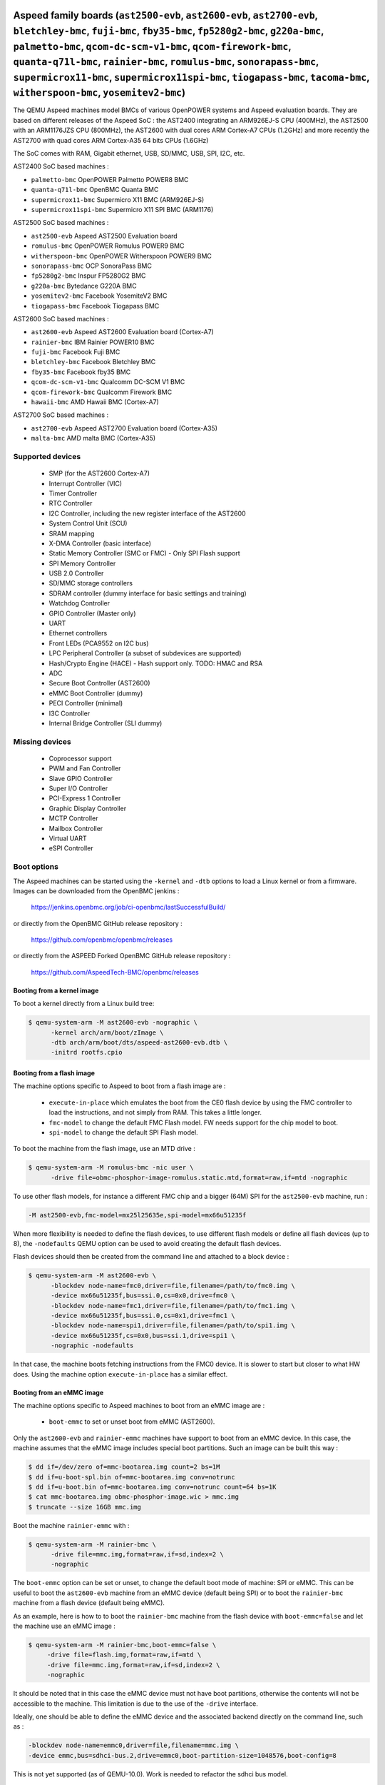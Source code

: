 Aspeed family boards (``ast2500-evb``, ``ast2600-evb``, ``ast2700-evb``, ``bletchley-bmc``, ``fuji-bmc``, ``fby35-bmc``, ``fp5280g2-bmc``, ``g220a-bmc``, ``palmetto-bmc``, ``qcom-dc-scm-v1-bmc``, ``qcom-firework-bmc``, ``quanta-q71l-bmc``, ``rainier-bmc``, ``romulus-bmc``, ``sonorapass-bmc``, ``supermicrox11-bmc``, ``supermicrox11spi-bmc``, ``tiogapass-bmc``, ``tacoma-bmc``, ``witherspoon-bmc``, ``yosemitev2-bmc``)
==================================================================================================================================================================================================================================================================================================================================================================================================================================

The QEMU Aspeed machines model BMCs of various OpenPOWER systems and
Aspeed evaluation boards. They are based on different releases of the
Aspeed SoC : the AST2400 integrating an ARM926EJ-S CPU (400MHz), the
AST2500 with an ARM1176JZS CPU (800MHz), the AST2600
with dual cores ARM Cortex-A7 CPUs (1.2GHz) and more recently the AST2700
with quad cores ARM Cortex-A35 64 bits CPUs (1.6GHz)

The SoC comes with RAM, Gigabit ethernet, USB, SD/MMC, USB, SPI, I2C,
etc.

AST2400 SoC based machines :

- ``palmetto-bmc``         OpenPOWER Palmetto POWER8 BMC
- ``quanta-q71l-bmc``      OpenBMC Quanta BMC
- ``supermicrox11-bmc``    Supermicro X11 BMC (ARM926EJ-S)
- ``supermicrox11spi-bmc``    Supermicro X11 SPI BMC (ARM1176)

AST2500 SoC based machines :

- ``ast2500-evb``          Aspeed AST2500 Evaluation board
- ``romulus-bmc``          OpenPOWER Romulus POWER9 BMC
- ``witherspoon-bmc``      OpenPOWER Witherspoon POWER9 BMC
- ``sonorapass-bmc``       OCP SonoraPass BMC
- ``fp5280g2-bmc``         Inspur FP5280G2 BMC
- ``g220a-bmc``            Bytedance G220A BMC
- ``yosemitev2-bmc``       Facebook YosemiteV2 BMC
- ``tiogapass-bmc``        Facebook Tiogapass BMC

AST2600 SoC based machines :

- ``ast2600-evb``          Aspeed AST2600 Evaluation board (Cortex-A7)
- ``rainier-bmc``          IBM Rainier POWER10 BMC
- ``fuji-bmc``             Facebook Fuji BMC
- ``bletchley-bmc``        Facebook Bletchley BMC
- ``fby35-bmc``            Facebook fby35 BMC
- ``qcom-dc-scm-v1-bmc``   Qualcomm DC-SCM V1 BMC
- ``qcom-firework-bmc``    Qualcomm Firework BMC
- ``hawaii-bmc``           AMD Hawaii BMC (Cortex-A7)

AST2700 SoC based machines :

- ``ast2700-evb``          Aspeed AST2700 Evaluation board (Cortex-A35)
- ``malta-bmc``            AMD malta BMC (Cortex-A35)

Supported devices
-----------------

 * SMP (for the AST2600 Cortex-A7)
 * Interrupt Controller (VIC)
 * Timer Controller
 * RTC Controller
 * I2C Controller, including the new register interface of the AST2600
 * System Control Unit (SCU)
 * SRAM mapping
 * X-DMA Controller (basic interface)
 * Static Memory Controller (SMC or FMC) - Only SPI Flash support
 * SPI Memory Controller
 * USB 2.0 Controller
 * SD/MMC storage controllers
 * SDRAM controller (dummy interface for basic settings and training)
 * Watchdog Controller
 * GPIO Controller (Master only)
 * UART
 * Ethernet controllers
 * Front LEDs (PCA9552 on I2C bus)
 * LPC Peripheral Controller (a subset of subdevices are supported)
 * Hash/Crypto Engine (HACE) - Hash support only. TODO: HMAC and RSA
 * ADC
 * Secure Boot Controller (AST2600)
 * eMMC Boot Controller (dummy)
 * PECI Controller (minimal)
 * I3C Controller
 * Internal Bridge Controller (SLI dummy)


Missing devices
---------------

 * Coprocessor support
 * PWM and Fan Controller
 * Slave GPIO Controller
 * Super I/O Controller
 * PCI-Express 1 Controller
 * Graphic Display Controller
 * MCTP Controller
 * Mailbox Controller
 * Virtual UART
 * eSPI Controller

Boot options
------------

The Aspeed machines can be started using the ``-kernel`` and ``-dtb`` options
to load a Linux kernel or from a firmware. Images can be downloaded from the
OpenBMC jenkins :

   https://jenkins.openbmc.org/job/ci-openbmc/lastSuccessfulBuild/

or directly from the OpenBMC GitHub release repository :

   https://github.com/openbmc/openbmc/releases

or directly from the ASPEED Forked OpenBMC GitHub release repository :

   https://github.com/AspeedTech-BMC/openbmc/releases

Booting from a kernel image
^^^^^^^^^^^^^^^^^^^^^^^^^^^

To boot a kernel directly from a Linux build tree:

.. code-block:: bash

  $ qemu-system-arm -M ast2600-evb -nographic \
        -kernel arch/arm/boot/zImage \
        -dtb arch/arm/boot/dts/aspeed-ast2600-evb.dtb \
        -initrd rootfs.cpio

Booting from a flash image
^^^^^^^^^^^^^^^^^^^^^^^^^^^

The machine options specific to Aspeed to boot from a flash image are :

 * ``execute-in-place`` which emulates the boot from the CE0 flash
   device by using the FMC controller to load the instructions, and
   not simply from RAM. This takes a little longer.

 * ``fmc-model`` to change the default FMC Flash model. FW needs
   support for the chip model to boot.

 * ``spi-model`` to change the default SPI Flash model.

To boot the machine from the flash image, use an MTD drive :

.. code-block:: bash

  $ qemu-system-arm -M romulus-bmc -nic user \
	-drive file=obmc-phosphor-image-romulus.static.mtd,format=raw,if=mtd -nographic

To use other flash models, for instance a different FMC chip and a
bigger (64M) SPI for the ``ast2500-evb`` machine, run :

.. code-block:: bash

  -M ast2500-evb,fmc-model=mx25l25635e,spi-model=mx66u51235f

When more flexibility is needed to define the flash devices, to use
different flash models or define all flash devices (up to 8), the
``-nodefaults`` QEMU option can be used to avoid creating the default
flash devices.

Flash devices should then be created from the command line and attached
to a block device :

.. code-block:: bash

  $ qemu-system-arm -M ast2600-evb \
        -blockdev node-name=fmc0,driver=file,filename=/path/to/fmc0.img \
	-device mx66u51235f,bus=ssi.0,cs=0x0,drive=fmc0 \
	-blockdev node-name=fmc1,driver=file,filename=/path/to/fmc1.img \
	-device mx66u51235f,bus=ssi.0,cs=0x1,drive=fmc1 \
	-blockdev node-name=spi1,driver=file,filename=/path/to/spi1.img \
	-device mx66u51235f,cs=0x0,bus=ssi.1,drive=spi1 \
	-nographic -nodefaults

In that case, the machine boots fetching instructions from the FMC0
device. It is slower to start but closer to what HW does. Using the
machine option ``execute-in-place`` has a similar effect.

Booting from an eMMC image
^^^^^^^^^^^^^^^^^^^^^^^^^^

The machine options specific to Aspeed machines to boot from an eMMC
image are :

 * ``boot-emmc`` to set or unset boot from eMMC (AST2600).

Only the ``ast2600-evb`` and ``rainier-emmc`` machines have support to
boot from an eMMC device. In this case, the machine assumes that the
eMMC image includes special boot partitions. Such an image can be
built this way :

.. code-block:: bash

   $ dd if=/dev/zero of=mmc-bootarea.img count=2 bs=1M
   $ dd if=u-boot-spl.bin of=mmc-bootarea.img conv=notrunc
   $ dd if=u-boot.bin of=mmc-bootarea.img conv=notrunc count=64 bs=1K
   $ cat mmc-bootarea.img obmc-phosphor-image.wic > mmc.img
   $ truncate --size 16GB mmc.img

Boot the machine ``rainier-emmc`` with :

.. code-block:: bash

   $ qemu-system-arm -M rainier-bmc \
         -drive file=mmc.img,format=raw,if=sd,index=2 \
         -nographic

The ``boot-emmc`` option can be set or unset, to change the default
boot mode of machine: SPI or eMMC. This can be useful to boot the
``ast2600-evb`` machine from an eMMC device (default being SPI) or to
boot the ``rainier-bmc`` machine from a flash device (default being
eMMC).

As an example, here is how to to boot the ``rainier-bmc`` machine from
the flash device with ``boot-emmc=false`` and let the machine use an
eMMC image :

.. code-block:: bash

   $ qemu-system-arm -M rainier-bmc,boot-emmc=false \
        -drive file=flash.img,format=raw,if=mtd \
        -drive file=mmc.img,format=raw,if=sd,index=2 \
        -nographic

It should be noted that in this case the eMMC device must not have
boot partitions, otherwise the contents will not be accessible to the
machine.  This limitation is due to the use of the ``-drive``
interface.

Ideally, one should be able to define the eMMC device and the
associated backend directly on the command line, such as :

.. code-block:: bash

   -blockdev node-name=emmc0,driver=file,filename=mmc.img \
   -device emmc,bus=sdhci-bus.2,drive=emmc0,boot-partition-size=1048576,boot-config=8

This is not yet supported (as of QEMU-10.0). Work is needed to
refactor the sdhci bus model.

Other booting options
^^^^^^^^^^^^^^^^^^^^^

Other machine options specific to Aspeed machines are :

 * ``bmc-console`` to change the default console device. Most of the
   machines use the ``UART5`` device for a boot console, which is
   mapped on ``/dev/ttyS4`` under Linux, but it is not always the
   case.

To change the boot console and use device ``UART3`` (``/dev/ttyS2``
under Linux), use :

.. code-block:: bash

  -M ast2500-evb,bmc-console=uart3

Booting the ast2700-evb machine
^^^^^^^^^^^^^^^^^^^^^^^^^^^^^^^

Boot the AST2700 machine from the flash image, use an MTD drive :

.. code-block:: bash

  IMGDIR=ast2700-default
  UBOOT_SIZE=$(stat --format=%s -L ${IMGDIR}/u-boot-nodtb.bin)

  $ qemu-system-aarch64 -M ast2700-evb \
       -device loader,force-raw=on,addr=0x400000000,file=${IMGDIR}/u-boot-nodtb.bin \
       -device loader,force-raw=on,addr=$((0x400000000 + ${UBOOT_SIZE})),file=${IMGDIR}/u-boot.dtb \
       -device loader,force-raw=on,addr=0x430000000,file=${IMGDIR}/bl31.bin \
       -device loader,force-raw=on,addr=0x430080000,file=${IMGDIR}/optee/tee-raw.bin \
       -device loader,cpu-num=0,addr=0x430000000 \
       -device loader,cpu-num=1,addr=0x430000000 \
       -device loader,cpu-num=2,addr=0x430000000 \
       -device loader,cpu-num=3,addr=0x430000000 \
       -smp 4 \
       -drive file=${IMGDIR}/image-bmc,format=raw,if=mtd \
       -nographic

Aspeed minibmc family boards (``ast1030-evb``)
==================================================================

The QEMU Aspeed machines model mini BMCs of various Aspeed evaluation
boards. They are based on different releases of the
Aspeed SoC : the AST1030 integrating an ARM Cortex M4F CPU (200MHz).

The SoC comes with SRAM, SPI, I2C, etc.

AST1030 SoC based machines :

- ``ast1030-evb``          Aspeed AST1030 Evaluation board (Cortex-M4F)

Supported devices
-----------------

 * SMP (for the AST1030 Cortex-M4F)
 * Interrupt Controller (VIC)
 * Timer Controller
 * I2C Controller
 * System Control Unit (SCU)
 * SRAM mapping
 * Static Memory Controller (SMC or FMC) - Only SPI Flash support
 * SPI Memory Controller
 * USB 2.0 Controller
 * Watchdog Controller
 * GPIO Controller (Master only)
 * UART
 * LPC Peripheral Controller (a subset of subdevices are supported)
 * Hash/Crypto Engine (HACE) - Hash support only. TODO: HMAC and RSA
 * ADC
 * Secure Boot Controller
 * PECI Controller (minimal)


Missing devices
---------------

 * PWM and Fan Controller
 * Slave GPIO Controller
 * Mailbox Controller
 * Virtual UART
 * eSPI Controller
 * I3C Controller

Boot options
------------

The Aspeed machines can be started using the ``-kernel`` to load a
Zephyr OS or from a firmware. Images can be downloaded from the
ASPEED GitHub release repository :

   https://github.com/AspeedTech-BMC/zephyr/releases

To boot a kernel directly from a Zephyr build tree:

.. code-block:: bash

  $ qemu-system-arm -M ast1030-evb -nographic \
        -kernel zephyr.elf
